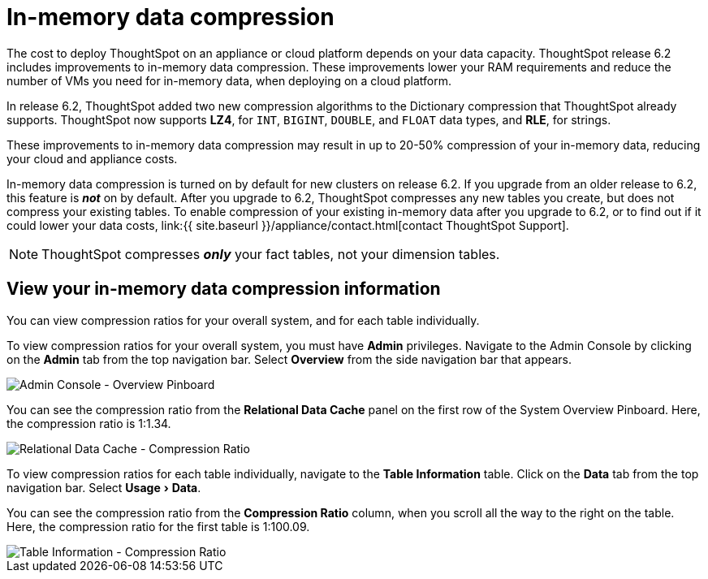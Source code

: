 = In-memory data compression
:experimental:
:last_updated: 8/17/2020
:permalink: /:collection/:path.html
:sidebar: mydoc_sidebar
:summary: In-memory data compression lowers RAM requirements and reduces the number of VMs you need for in-memory data, reducing deployment costs for appliance and cloud platforms.

The cost to deploy ThoughtSpot on an appliance or cloud platform depends on your data capacity.
ThoughtSpot release 6.2 includes improvements to in-memory data compression.
These improvements lower your RAM requirements and reduce the number of VMs you need for in-memory data, when deploying on a cloud platform.

In release 6.2, ThoughtSpot added two new compression algorithms to the Dictionary compression that ThoughtSpot already supports.
ThoughtSpot now supports *LZ4*, for `INT`, `BIGINT`, `DOUBLE`, and `FLOAT` data types, and *RLE*, for strings.

These improvements to in-memory data compression may result in up to 20-50% compression of your in-memory data, reducing your cloud and appliance costs.

In-memory data compression is turned on by default for new clusters on release 6.2.
If you upgrade from an older release to 6.2, this feature is *_not_* on by default.
After you upgrade to 6.2, ThoughtSpot compresses any new tables you create, but does not compress your existing tables.
To enable compression of your existing in-memory data after you upgrade to 6.2, or to find out if it could lower your data costs, link:{{ site.baseurl }}/appliance/contact.html[contact ThoughtSpot Support].

NOTE: ThoughtSpot compresses *_only_* your fact tables, not your dimension tables.

== View your in-memory data compression information

You can view compression ratios for your overall system, and for each table individually.

To view compression ratios for your overall system, you must have *Admin* privileges.
Navigate to the Admin Console by clicking on the *Admin* tab from the top navigation bar.
Select *Overview* from the side navigation bar that appears.

image::{{ site.baseurl }}/images/admin-portal-overview-pinboard.png[Admin Console - Overview Pinboard]

You can see the compression ratio from the *Relational Data Cache* panel on the first row of the System Overview Pinboard.
Here, the compression ratio is 1:1.34.

image::{{ site.baseurl }}/images/in-memory-data-compression-ratio-overall.png[Relational Data Cache - Compression Ratio]

To view compression ratios for each table individually, navigate to the *Table Information* table.
Click on the *Data* tab from the top navigation bar.
Select menu:Usage[Data].

You can see the compression ratio from the *Compression Ratio* column, when you scroll all the way to the right on the table.
Here, the compression ratio for the first table is 1:100.09.

image::{{ site.baseurl }}/images/in-memory-data-compression-ratio-specific-table.png[Table Information - Compression Ratio]
